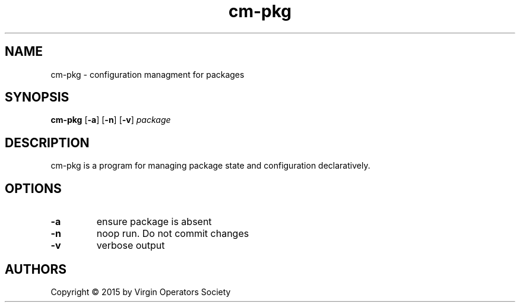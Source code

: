 .TH cm-pkg 1
.SH NAME
cm-pkg \- configuration managment for packages
.SH SYNOPSIS
.B cm-pkg
.RB [ \-a ]
.RB [ \-n ]
.RB [ \-v ]
.I package
.SH DESCRIPTION
cm-pkg is a program for managing package state and configuration declaratively.
.SH OPTIONS
.TP
.B \-a
ensure package is absent
.TP
.B \-n
noop run. Do not commit changes
.TP
.B \-v
verbose output
.SH AUTHORS
Copyright \(co 2015 by Virgin Operators Society
